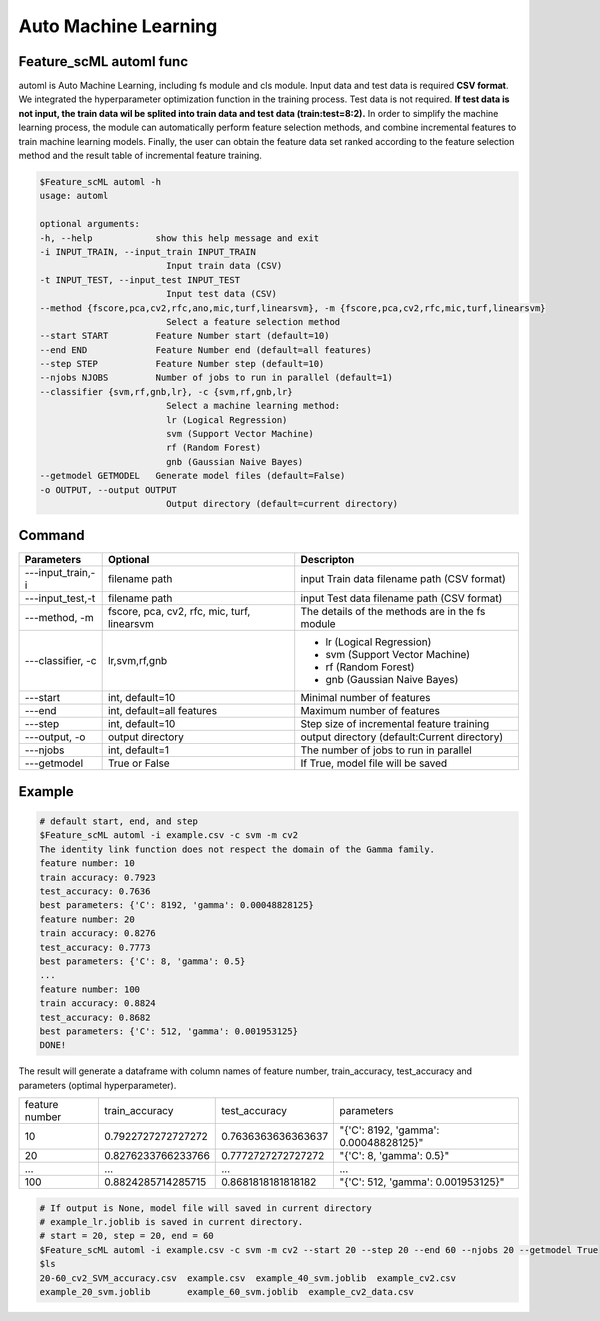 .. _automl:

=====================
Auto Machine Learning
=====================

Feature_scML automl func
------------------
automl is Auto Machine Learning, including fs module and cls module.
Input data and test data is required **CSV format**. We integrated the hyperparameter optimization function in the training process. 
Test data is not required. **If test data is not input, the train data wil be splited into train data and test data (train:test=8:2).**
In order to simplify the machine learning process, the module can automatically perform feature selection 
methods, and combine incremental features to train machine learning models. 
Finally, the user can obtain the feature data set ranked according to the feature selection method 
and the result table of incremental feature training.


.. code-block:: bash

    $Feature_scML automl -h
    usage: automl

    optional arguments:
    -h, --help            show this help message and exit
    -i INPUT_TRAIN, --input_train INPUT_TRAIN
                            Input train data (CSV)
    -t INPUT_TEST, --input_test INPUT_TEST
                            Input test data (CSV)
    --method {fscore,pca,cv2,rfc,ano,mic,turf,linearsvm}, -m {fscore,pca,cv2,rfc,mic,turf,linearsvm}
                            Select a feature selection method
    --start START         Feature Number start (default=10)
    --end END             Feature Number end (default=all features)
    --step STEP           Feature Number step (default=10)
    --njobs NJOBS         Number of jobs to run in parallel (default=1)
    --classifier {svm,rf,gnb,lr}, -c {svm,rf,gnb,lr}
                            Select a machine learning method:
                            lr (Logical Regression)
                            svm (Support Vector Machine)
                            rf (Random Forest)
                            gnb (Gaussian Naive Bayes)
    --getmodel GETMODEL   Generate model files (default=False)
    -o OUTPUT, --output OUTPUT
                            Output directory (default=current directory)


Command
-------

+-------------------+---------------------------+----------------------------------------------+
| Parameters        | Optional                  | Descripton                                   |
+===================+===========================+==============================================+
| ---input_train,-i | filename path             | input Train data filename path (CSV format)  |
+-------------------+---------------------------+----------------------------------------------+
| ---input_test,-t  | filename path             | input Test data filename path (CSV format)   |
+-------------------+---------------------------+----------------------------------------------+
| ---method, -m     | fscore, pca, cv2,         | The details of the methods are in the        |
|                   | rfc, mic,                 | fs module                                    |
|                   | turf, linearsvm           |                                              |
+-------------------+---------------------------+----------------------------------------------+
| ---classifier, -c | lr,svm,rf,gnb             | - lr (Logical Regression)                    |
|                   |                           | - svm (Support Vector Machine)               |
|                   |                           | - rf (Random Forest)                         |
|                   |                           | - gnb (Gaussian Naive Bayes)                 |
+-------------------+---------------------------+----------------------------------------------+
| ---start          | int, default=10           | Minimal number of features                   |
+-------------------+---------------------------+----------------------------------------------+
| ---end            | int, default=all features | Maximum number of features                   |
+-------------------+---------------------------+----------------------------------------------+
| ---step           | int, default=10           | Step size of incremental feature training    |
+-------------------+---------------------------+----------------------------------------------+
| ---output, -o     | output directory          | output directory (default:Current directory) |
+-------------------+---------------------------+----------------------------------------------+
| ---njobs          | int, default=1            | The number of jobs to run in parallel        |
+-------------------+---------------------------+----------------------------------------------+
| ---getmodel       | True or False             | If True, model file will be saved            |
+-------------------+---------------------------+----------------------------------------------+

Example
-------

.. code-block:: bash

    # default start, end, and step 
    $Feature_scML automl -i example.csv -c svm -m cv2 
    The identity link function does not respect the domain of the Gamma family.
    feature number: 10
    train accuracy: 0.7923
    test_accuracy: 0.7636
    best parameters: {'C': 8192, 'gamma': 0.00048828125}
    feature number: 20
    train accuracy: 0.8276
    test_accuracy: 0.7773
    best parameters: {'C': 8, 'gamma': 0.5}
    ...
    feature number: 100
    train accuracy: 0.8824
    test_accuracy: 0.8682
    best parameters: {'C': 512, 'gamma': 0.001953125}
    DONE!


The result will generate a dataframe with column names of 
feature number, train_accuracy, test_accuracy and parameters (optimal hyperparameter).


+----------------+--------------------+--------------------+---------------------------------------+
| feature number | train_accuracy     | test_accuracy      | parameters                            |
+----------------+--------------------+--------------------+---------------------------------------+
| 10             | 0.7922727272727272 | 0.7636363636363637 | "{'C': 8192, 'gamma': 0.00048828125}" |
+----------------+--------------------+--------------------+---------------------------------------+
| 20             | 0.8276233766233766 | 0.7772727272727272 | "{'C': 8, 'gamma': 0.5}"              |
+----------------+--------------------+--------------------+---------------------------------------+
| ...            | ...                | ...                | ...                                   |
+----------------+--------------------+--------------------+---------------------------------------+
| 100            | 0.8824285714285715 | 0.8681818181818182 | "{'C': 512, 'gamma': 0.001953125}"    |
+----------------+--------------------+--------------------+---------------------------------------+


.. code-block:: bash

    # If output is None, model file will saved in current directory
    # example_lr.joblib is saved in current directory.
    # start = 20, step = 20, end = 60
    $Feature_scML automl -i example.csv -c svm -m cv2 --start 20 --step 20 --end 60 --njobs 20 --getmodel True
    $ls
    20-60_cv2_SVM_accuracy.csv  example.csv  example_40_svm.joblib  example_cv2.csv
    example_20_svm.joblib       example_60_svm.joblib  example_cv2_data.csv
